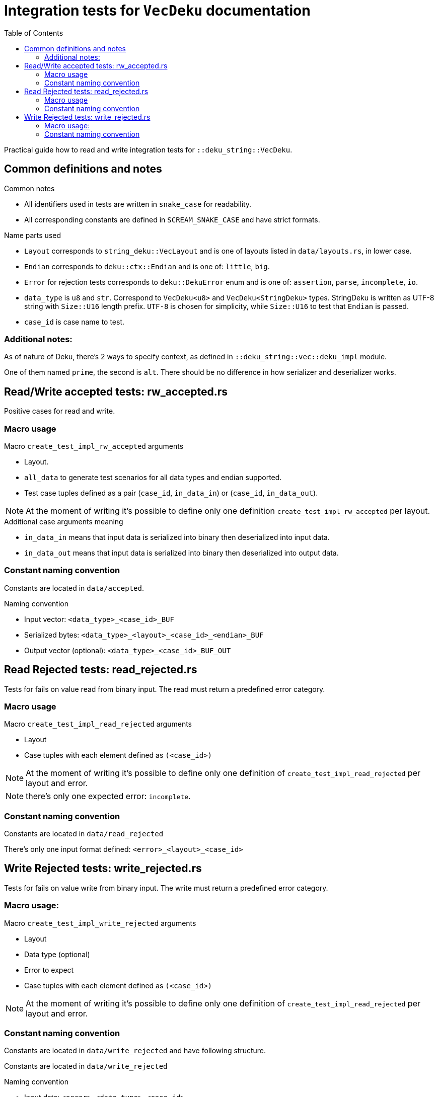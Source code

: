 = Integration tests for `VecDeku` documentation
:toc:

Practical guide how to read and write integration tests for `::deku_string::VecDeku`.

== Common definitions and notes

.Common notes
* All identifiers used in tests are written in `snake_case` for readability.
* All corresponding constants are defined in `SCREAM_SNAKE_CASE` and have strict formats.

.Name parts used
* `Layout` corresponds to `string_deku::VecLayout` and is one of layouts listed in `data/layouts.rs`, in lower case.
* `Endian` corresponds to `deku::ctx::Endian`
        and is one of: `little`, `big`.
* `Error` for rejection tests corresponds to `deku::DekuError` enum
        and is one of: `assertion`, `parse`, `incomplete`, `io`.
* `data_type` is `u8` and `str`. Correspond to `VecDeku<u8>` and `VecDeku<StringDeku>` types. StringDeku is written as UTF-8 string with `Size::U16` length prefix. `UTF-8` is chosen for simplicity, while `Size::U16` to test that `Endian` is passed.
* `case_id` is case name to test.

=== Additional notes:

As of nature of Deku, there's 2 ways to specify context, as defined in `::deku_string::vec::deku_impl` module.

One of them named `prime`, the second is `alt`. There should be no difference in how serializer and deserializer works.

== Read/Write accepted tests: rw_accepted.rs

Positive cases for read and write.

=== Macro usage

.Macro `create_test_impl_rw_accepted` arguments
* Layout.
* `all_data` to generate test scenarios for all data types and endian supported.
* Test case tuples defined as a pair (`case_id`, `in_data_in`) or (`case_id`, `in_data_out`).

NOTE: At the moment of writing it's possible to define only one
      definition `create_test_impl_rw_accepted` per layout.

.Additional case arguments meaning
* `in_data_in` means that input data is serialized into binary then deserialized into input data.
* `in_data_out` means that input data is serialized into binary then deserialized into output data.

=== Constant naming convention

Constants are located in `data/accepted`.

.Naming convention
* Input vector: `<data_type>_<case_id>_BUF`
* Serialized bytes: `<data_type>_<layout>_<case_id>_<endian>_BUF`
* Output vector (optional): `<data_type>_<case_id>_BUF_OUT`

== Read Rejected tests: read_rejected.rs

Tests for fails on value read from binary input. The read must return a predefined error category.

=== Macro usage

.Macro `create_test_impl_read_rejected` arguments
* Layout
* Case tuples with each element defined as `(<case_id>)`

NOTE: At the moment of writing it's possible to define only one
      definition of `create_test_impl_read_rejected` per layout and error.

NOTE: there's only one expected error: `incomplete`.

=== Constant naming convention

Constants are located in `data/read_rejected`

There's only one input format defined: `<error>_<layout>_<case_id>`

== Write Rejected tests: write_rejected.rs

Tests for fails on value write from binary input. The write must return a predefined error category.

=== Macro usage:

.Macro `create_test_impl_write_rejected` arguments
* Layout
* Data type (optional)
* Error to expect
* Case tuples with each element defined as `(<case_id>)`

NOTE: At the moment of writing it's possible to define only one
      definition of `create_test_impl_read_rejected` per layout and error.

=== Constant naming convention
Constants are located in `data/write_rejected` and have following structure.

Constants are located in `data/write_rejected`

.Naming convention
* Input data: `<error>_<data_type>_<case_id>`
* Byte to break output (for `io` error): `<error>_<layout>_<case_id>_SIZE`.
